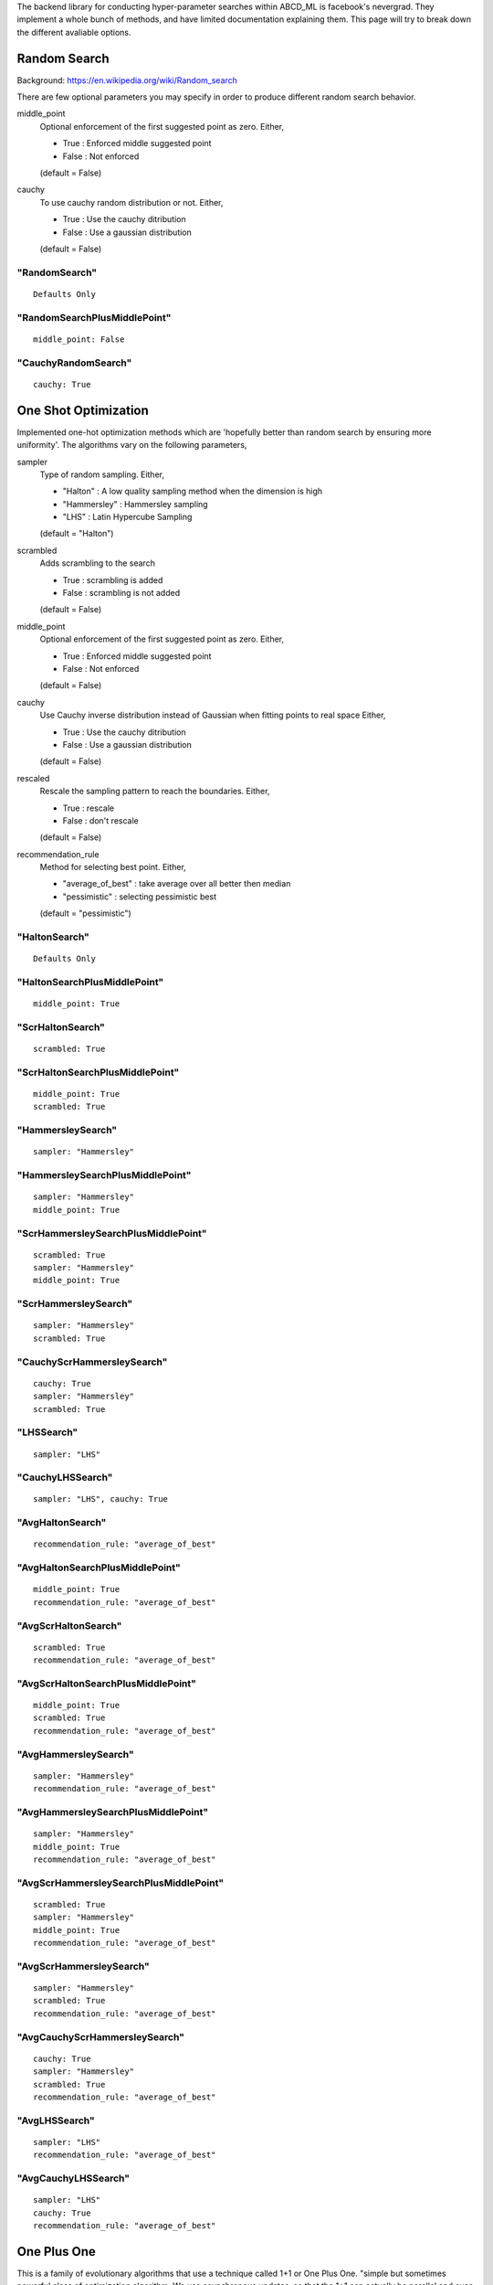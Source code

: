 .. _SearchTypes:


The backend library for conducting hyper-parameter searches within ABCD_ML is facebook's nevergrad.
They implement a whole bunch of methods, and have limited documentation explaining them.
This page will try to break down the different avaliable options.


Random Search
=============
Background: https://en.wikipedia.org/wiki/Random_search

There are few optional parameters you may specify in order to produce different random search behavior.

middle_point
    Optional enforcement of the first suggested point as zero.
    Either,

    - True : Enforced middle suggested point
    - False : Not enforced

    (default = False)

cauchy
    To use cauchy random distribution or not.
    Either,

    - True : Use the cauchy ditribution 
    - False : Use a gaussian distribution

    (default = False)

"RandomSearch"
**************

::

    Defaults Only

"RandomSearchPlusMiddlePoint"
*****************************

::

    middle_point: False

"CauchyRandomSearch"
********************

::

    cauchy: True


One Shot Optimization
=====================
Implemented one-hot optimization methods which are 'hopefully better than random search by ensuring more uniformity'.
The algorithms vary on the following parameters,


sampler
    Type of random sampling. Either,

    - "Halton" : A low quality sampling method when the dimension is high
    - "Hammersley" : Hammersley sampling
    - "LHS" : Latin Hypercube Sampling

    (default = "Halton")

scrambled
    Adds scrambling to the search

    - True : scrambling is added
    - False : scrambling is not added

    (default = False)

middle_point
    Optional enforcement of the first suggested point as zero.
    Either,

    - True : Enforced middle suggested point
    - False : Not enforced

    (default = False)

cauchy
    Use Cauchy inverse distribution instead of Gaussian when fitting points to real space
    Either,

    - True : Use the cauchy ditribution 
    - False : Use a gaussian distribution

    (default = False)

rescaled
    Rescale the sampling pattern to reach the boundaries.
    Either,

    - True : rescale
    - False : don't rescale

    (default = False)

recommendation_rule
    Method for selecting best point.
    Either,
   
    - "average_of_best" : take average over all better then median
    - "pessimistic" : selecting pessimistic best
    
    (default = "pessimistic")


"HaltonSearch"
**************

::

    Defaults Only


"HaltonSearchPlusMiddlePoint"
*****************************

::

    middle_point: True


"ScrHaltonSearch"
*****************

::

    scrambled: True 


"ScrHaltonSearchPlusMiddlePoint"
********************************

::

    middle_point: True
    scrambled: True

"HammersleySearch"
******************

::

    sampler: "Hammersley"


"HammersleySearchPlusMiddlePoint"
*********************************

::

    sampler: "Hammersley"
    middle_point: True 

"ScrHammersleySearchPlusMiddlePoint"
************************************

::

    scrambled: True
    sampler: "Hammersley"
    middle_point: True

"ScrHammersleySearch"
*********************

::

    sampler: "Hammersley"
    scrambled: True


"CauchyScrHammersleySearch"
***************************

::

    cauchy: True
    sampler: "Hammersley"
    scrambled: True

"LHSSearch"
***********

::

    sampler: "LHS"

"CauchyLHSSearch"
*****************

::

    sampler: "LHS", cauchy: True

"AvgHaltonSearch"
*************************************************

::

    recommendation_rule: "average_of_best"

"AvgHaltonSearchPlusMiddlePoint"
*************************************************

::

    middle_point: True
    recommendation_rule: "average_of_best"

"AvgScrHaltonSearch"
*************************************************

::

    scrambled: True
    recommendation_rule: "average_of_best"

"AvgScrHaltonSearchPlusMiddlePoint"
*************************************************

::

    middle_point: True
    scrambled: True
    recommendation_rule: "average_of_best"

"AvgHammersleySearch"
*************************************************

::

    sampler: "Hammersley"
    recommendation_rule: "average_of_best"

"AvgHammersleySearchPlusMiddlePoint"
*************************************************

::

    sampler: "Hammersley"
    middle_point: True
    recommendation_rule: "average_of_best"

"AvgScrHammersleySearchPlusMiddlePoint"
*************************************************

::

    scrambled: True
    sampler: "Hammersley"
    middle_point: True
    recommendation_rule: "average_of_best"

"AvgScrHammersleySearch"
*************************************************

::

    sampler: "Hammersley"
    scrambled: True
    recommendation_rule: "average_of_best"

"AvgCauchyScrHammersleySearch"
*************************************************

::

    cauchy: True
    sampler: "Hammersley"
    scrambled: True
    recommendation_rule: "average_of_best"

"AvgLHSSearch"
*************************************************

::

    sampler: "LHS"
    recommendation_rule: "average_of_best"

"AvgCauchyLHSSearch"
*************************************************

::

    sampler: "LHS"
    cauchy: True
    recommendation_rule: "average_of_best"



One Plus One
=============
This is a family of evolutionary algorithms that use a technique called 1+1 or One Plus One.
"simple but sometimes powerful class of optimization algorithm.
We use asynchronous updates, so that the 1+1 can actually be parallel and even
performs quite well in such a context - this is naturally close to 1+lambda."

The algorithms vary on the following parameters,

noise_handling
    How re-evaluations are performed.
    
    - "random" : a random point is reevaluated regularly
    - "optimistic" : the best optimistic point is reevaluated regularly
    - a coefficient can to tune the regularity of these reevaluations

    (default = (None, .05))

mutation
    The strategy for producing changes / mutations.

    - "gaussian" : standard mutation by adding a Gaussian random variable (with progressive widening) to the best pessimistic point
    - "cauchy" : same as Gaussian but with a Cauchy distribution.
    - "discrete" : discrete distribution
    - "fastga" : FastGA mutations from the current best
    - "doublefastga" : double-FastGA mutations from the current best (Doerr et al, Fast Genetic Algorithms, 2017)
    - "portfolio" : Random number of mutated bits (called niform mixing in Dang & Lehre "Self-adaptation of Mutation Rates in Non-elitist Population", 2016)

    (default = "gaussian")

crossover
    Optional additional of genetic cross over.

    - True : Add genetic crossover step every other step.
    - False : No crossover.
    
    (default = False)



"OnePlusOne"
*************************************************

::

    Defaults Only


"NoisyOnePlusOne"
*********************************************************

::
    
    noise_handling: "random"


"OptimisticNoisyOnePlusOne"
*********************************************************

::
    
    noise_handling: "optimistic"


"DiscreteOnePlusOne"
*********************************************************

::
    
    mutation: "discrete"


"OptimisticDiscreteOnePlusOne"
*********************************************************

::
    
    noise_handling: "optimistic"
    mutation: "discrete"


"NoisyDiscreteOnePlusOne"
*********************************************************

::
    
    noise_handling: ("random", 1.0)
    mutation: "discrete"


"DoubleFastGADiscreteOnePlusOne"
*********************************************************

::
    
    mutation: "doublefastga"


"FastGADiscreteOnePlusOne"
*********************************************************

::
    
    mutation: "fastga"


"DoubleFastGAOptimisticNoisyDiscreteOnePlusOne"
*********************************************************

::
    
    noise_handling: "optimistic"
    mutation: "doublefastga"


"FastGAOptimisticNoisyDiscreteOnePlusOne"
*********************************************************

::
    
    noise_handling: "optimistic"
    mutation: "fastga"


"FastGANoisyDiscreteOnePlusOne"
*********************************************************

::
    
    noise_handling: "random"
    mutation: "fastga"


"PortfolioDiscreteOnePlusOne"
*********************************************************

::
    
    mutation: "portfolio"


"PortfolioOptimisticNoisyDiscreteOnePlusOne"
*********************************************************

::
    
    noise_handling: "optimistic"
    mutation: "portfolio"


"PortfolioNoisyDiscreteOnePlusOne"
*********************************************************

::
    
    noise_handling: "random"
    mutation: "portfolio"


"CauchyOnePlusOne"
*********************************************************

::
    
    mutation: "cauchy"


"RecombiningOptimisticNoisyDiscreteOnePlusOne"
*********************************************************

::
    
    crossover: True
    mutation: "discrete"
    noise_handling: "optimistic"


"RecombiningPortfolioOptimisticNoisyDiscreteOnePlusOne"
*********************************************************

::
    
    crossover: True
    mutation: "portfolio"
    noise_handling: "optimistic"


CMA
===
This refers to the covariance matrix adaptation evolutionary optimzation strategy
Background: https://en.wikipedia.org/wiki/CMA-ES

The following parameter is changed

diagonal
    To use the diagonal version of CMA (advised in large dimensions)

    - True : Use diagonal
    - False : Don't use diagonal

"CMA"
*****

::

    Defaults Only

"DiagonalCMA"
*************

::

    diagonal: True
 

Bayesian Optimzation
====================
This refers to the rechnique of optiziming parameters with bayesian optimzation.
Background: https://en.wikipedia.org/wiki/Bayesian_optimization


initialization
    The type of initialization to use

    - None : No initialization
    - "random" : Gaussian
    - "Hammersley" : Hammersley sampling
    - "LHS" : Latin Hypercube Sampling

    (default = None)

middle_point
    Optional enforcement of the first suggested point as zero.
    Either,

    - True : Enforced middle suggested point
    - False : Not enforced

    (default = False)




"BO"
*****

::

    Defaults Only


"RBO"
*****

::

    initialization: "random"


"QRBO"
******

::

    initialization: "Hammersley"


"MidQRBO"
*********

::

    initialization: "Hammersley"
    middle_point: True


"LBO"
******
::

    initialization: "LHS"
        

Differential Evolution
======================

Background: https://en.wikipedia.org/wiki/Differential_evolution

In the below descriptions the different DE choices vary on a few different parameters.

initialization 
    The algorithm/distribution used for the initialization phase.
    Either,

    - "LHS" : Latin Hypercube Sampling
    - "QR" : Quasi-Random
    - "gaussian" : Normal Distribution

    (default = "gaussian")

scale
    The scale of random component of the updates

    Either,
    
    - 'mini' : 1 / sqrt(dimension)
    - 1 : no change

    (default = 1)

crossover
    The crossover rate value / strategy used during DE.
    Either,

    - "dimension" : crossover rate of  1 / dimension
    - "random" : different random (uniform) crossover rate at each iteration
    - "onepoint" : one point crossover
    - "twopoints" : two points crossover
    
    (default = .5)

popsize
    The size of the population to use.
    Either,

    - "standard" : max(num_workers, 30)
    - "dimension" : max(num_workers, 30, dimension +1)
    - "large" : max(num_workers, 30, 7 * dimension)
    
    Note: dimension refers to the dimensions of the hyperparameters being searched over.
    "standard" by default.s

    (default = "standard")

recommendation
    Choice of the criterion for the best point to recommend.
    Either,

    - "optimistic" : best
    - "noisy" : add noise to choice of best

    (default = "optimistic")

"DE"
****

::

    Defaults Only


"OnePointDE"
************

::

    crossover: "onepoint"

"TwoPointsDE"
*************

::

    crossover: "twopoint"


"LhsDE"
*******

::

    initialization: 'LHS'

"QrDE"
******

::

    initialization: 'QE'
    

"MiniDE"
********

::

    scale: 'mini'


"MiniLhsDE"
***********

::

    initialization: 'LHS'
    scale: 'mini'


"MiniQrDE"
***********

::

    initialization: 'QE'
    scale: 'mini'


"NoisyDE"
**********

::

    recommendation: "noisy"

"AlmostRotationInvariantDE"
***************************

::

    crossover: .9


"AlmostRotationInvariantDEAndBigPop"
************************************

::

    crossover: .9
    popsize: "dimension"


"RotationInvariantDE"
*********************

::

    crossover: 1
    popsize: "dimension"


"BPRotationInvariantDE"
***********************

::

    crossover: 1
    popsize: "large"


Scipy Optimizers
================
Various optimizers as introduced in scipy.
See: https://docs.scipy.org/doc/scipy/reference/optimize.html

Params vary on,

method
    The scipy implemented method to use

    - "Nelder-Mead" : https://docs.scipy.org/doc/scipy/reference/optimize.minimize-neldermead.html
    - "Powell" : https://docs.scipy.org/doc/scipy/reference/optimize.minimize-powell.html
    - "COBYLA" : https://docs.scipy.org/doc/scipy/reference/optimize.minimize-cobyla.html
    - "SLSQP" : https://docs.scipy.org/doc/scipy/reference/optimize.minimize-slsqp.html

random_restart
    Whether to restart at a random point if the optimizer converged but the budget is not entirely
    spent yet (otherwise, restarts from best point).

    - True : True
    - False : False

"NelderMead"
************

::

    method: "Nelder-Mead"

"Powell"
********

::

    method: "Powell"


"RPowell"
*********

method="Powell"
random_restart=True

"Cobyla"
*********

::

    method: "COBYLA"

"RCobyla"
**********

::

    method: "COBYLA"
    random_restart: True

"SQP"
******

::

    method: "SLSQP"

"RSQP"
*******

::

    method: "SLSQP"
    random_restart: True

